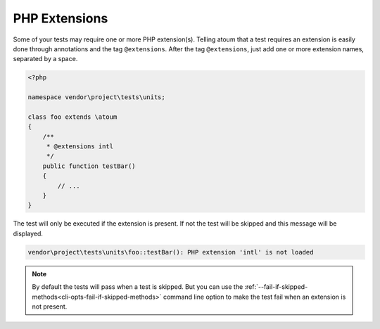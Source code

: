 .. _annotation-php-extension:

PHP Extensions
****************

Some of your tests may require one or more PHP extension(s). Telling atoum that a test requires an extension is easily done through annotations and the tag ``@extensions``. After the tag ``@extensions``, just add one or more extension names, separated by a space.


.. code-block:: php

   <?php

   namespace vendor\project\tests\units;

   class foo extends \atoum
   {
       /**
        * @extensions intl
        */
       public function testBar()
       {
           // ...
       }
   }

The test will only be executed if the extension is present. If not the test will be skipped and this message will be displayed.

.. code-block:: shell

   vendor\project\tests\units\foo::testBar(): PHP extension 'intl' is not loaded


.. note::
   By default the tests will pass when a test is skipped. But you can use the :ref:`--fail-if-skipped-methods<cli-opts-fail-if-skipped-methods>` command line option to make the test fail when an extension is not present.

